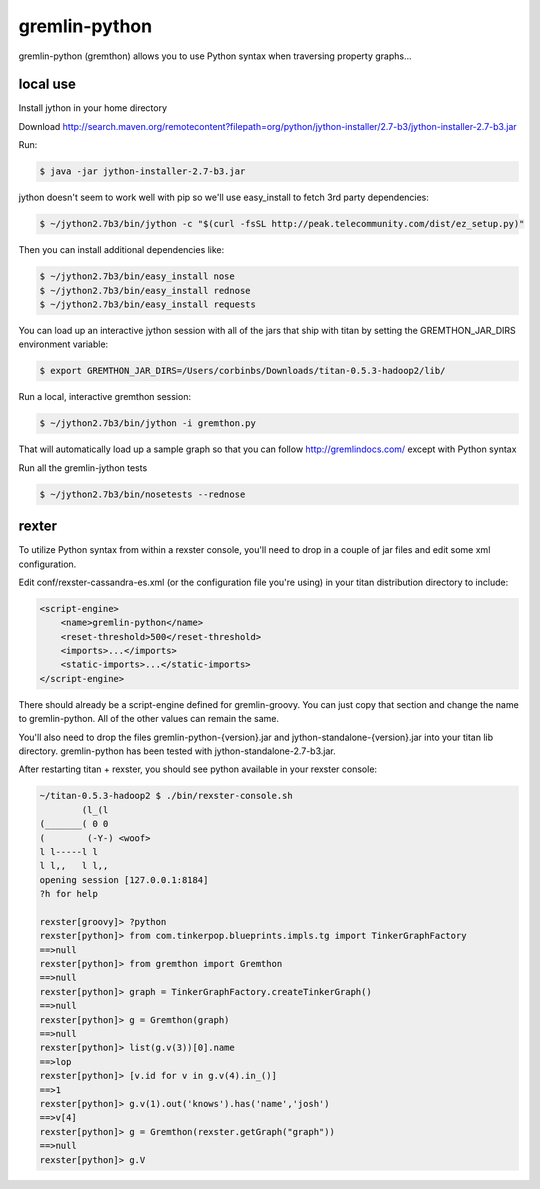 gremlin-python
==============

gremlin-python (gremthon) allows you to use Python syntax when traversing property graphs...

local use
---------

Install jython in your home directory

Download http://search.maven.org/remotecontent?filepath=org/python/jython-installer/2.7-b3/jython-installer-2.7-b3.jar

Run:

.. code-block:: bash

    $ java -jar jython-installer-2.7-b3.jar

jython doesn't seem to work well with pip so we'll use easy_install to fetch 3rd party dependencies:

.. code-block:: bash

    $ ~/jython2.7b3/bin/jython -c "$(curl -fsSL http://peak.telecommunity.com/dist/ez_setup.py)"

Then you can install additional dependencies like:

.. code-block:: bash

    $ ~/jython2.7b3/bin/easy_install nose
    $ ~/jython2.7b3/bin/easy_install rednose
    $ ~/jython2.7b3/bin/easy_install requests

You can load up an interactive jython session with all of the jars that ship with titan by setting
the GREMTHON_JAR_DIRS environment variable:

.. code-block:: bash

    $ export GREMTHON_JAR_DIRS=/Users/corbinbs/Downloads/titan-0.5.3-hadoop2/lib/

Run a local, interactive gremthon session:

.. code-block:: bash

    $ ~/jython2.7b3/bin/jython -i gremthon.py

That will automatically load up a sample graph so that you can follow http://gremlindocs.com/
except with Python syntax

Run all the gremlin-jython tests

.. code-block:: bash

    $ ~/jython2.7b3/bin/nosetests --rednose


rexter
------

To utilize Python syntax from within a rexster console, you'll need to drop in a couple of jar files
and edit some xml configuration.

Edit conf/rexster-cassandra-es.xml (or the configuration file you're using) in your titan distribution directory to include:

.. code-block:: xml

        <script-engine>
            <name>gremlin-python</name>
            <reset-threshold>500</reset-threshold>
            <imports>...</imports>
            <static-imports>...</static-imports>
        </script-engine>


There should already be a script-engine defined for gremlin-groovy.   You can just copy that section and change the name
to gremlin-python.  All of the other values can remain the same.

You'll also need to drop the files gremlin-python-{version}.jar and jython-standalone-{version}.jar
into your titan lib directory.   gremlin-python has been tested with jython-standalone-2.7-b3.jar.

After restarting titan + rexster, you should see python available in your rexster console:


.. code-block:: bash

    ~/titan-0.5.3-hadoop2 $ ./bin/rexster-console.sh
            (l_(l
    (_______( 0 0
    (        (-Y-) <woof>
    l l-----l l
    l l,,   l l,,
    opening session [127.0.0.1:8184]
    ?h for help

    rexster[groovy]> ?python
    rexster[python]> from com.tinkerpop.blueprints.impls.tg import TinkerGraphFactory
    ==>null
    rexster[python]> from gremthon import Gremthon
    ==>null
    rexster[python]> graph = TinkerGraphFactory.createTinkerGraph()
    ==>null
    rexster[python]> g = Gremthon(graph)
    ==>null
    rexster[python]> list(g.v(3))[0].name
    ==>lop
    rexster[python]> [v.id for v in g.v(4).in_()]
    ==>1
    rexster[python]> g.v(1).out('knows').has('name','josh')
    ==>v[4]
    rexster[python]> g = Gremthon(rexster.getGraph("graph"))
    ==>null
    rexster[python]> g.V
